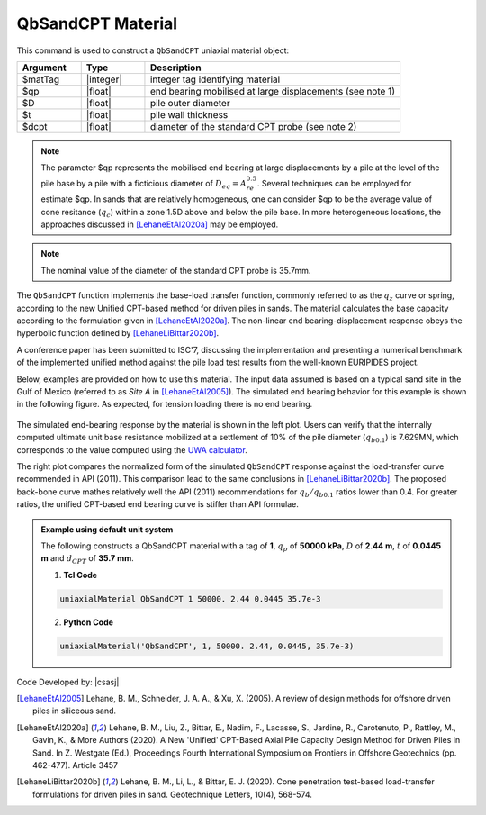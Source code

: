 .. _QbSandCPT:

QbSandCPT Material
^^^^^^^^^^^^^^^^^^

This command is used to construct a ``QbSandCPT`` uniaxial material object:

.. function:: uniaxialMaterial QbSandCPT $matTag $qp $D $t $dcpt

.. csv-table:: 
   :header: "Argument", "Type", "Description"
   :widths: 10, 10, 40

   $matTag, |integer|, integer tag identifying material
   $qp, |float|,  end bearing mobilised at large displacements (see note 1)
   $D, |float|, pile outer diameter 
   $t, |float|, pile wall thickness
   $dcpt, |float|, diameter of the standard CPT probe (see note 2)

.. note::
   The parameter $qp represents the mobilised end bearing at large displacements by a pile  at the 
   level of the pile base by a pile with a ficticious diameter of :math:`D_{eq}=A_{re}^{0.5}`. 
   Several techniques can be employed for estimate $qp.  
   In sands that are relatively homogeneous, one can consider $qp to be the average value of 
   cone resitance (:math:`q_c`) within a zone 1.5D above and below the pile base. 
   In more heterogeneous locations, the approaches discussed in [LehaneEtAl2020a]_ may be employed. 

.. note::   
   The nominal value of the diameter of the standard CPT probe is 35.7mm.

   
The ``QbSandCPT`` function implements the base-load transfer function, commonly referred to as 
the :math:`q_z` curve or spring, according to the new Unified CPT-based method for driven piles in 
sands. The material calculates the base capacity according to the formulation given in [LehaneEtAl2020a]_. 
The non-linear end bearing-displacement response obeys the hyperbolic function defined by 
[LehaneLiBittar2020b]_.

A conference paper has been submitted to ISC'7, discussing the implementation and presenting a 
numerical benchmark of the implemented unified method against the pile load test results from the 
well-known EURIPIDES project. 

Below, examples are provided on how to use this material. The input data assumed is based on a typical 
sand site in the Gulf of Mexico (referred to as *Site A* in [LehaneEtAl2005]_). The simulated 
end bearing behavior for this example is shown in the following figure. As expected, for tension 
loading there is no end bearing. 

.. figure:: figures/unifiedCPT/qbsandcpt.png
	:align: center
	:figclass: align-center

The simulated end-bearing response by the material is shown in the left plot. Users can verify 
that the internally computed ultimate unit base resistance mobilized at a 
settlement of 10% of the pile diameter (:math:`q_{b 0.1}`) is 7.629MN, which corresponds to the 
value computed using the `UWA calculator <https://pile-capacity-uwa.com>`_. 

The right plot compares the normalized form of the simulated ``QbSandCPT`` response against the 
load-transfer curve recommended in API (2011). This comparison lead to the same conclusions in 
[LehaneLiBittar2020b]_. The proposed back-bone curve mathes relatively well the API (2011) 
recommendations for :math:`q_{b}/q_{b 0.1}` ratios lower than 0.4. For greater ratios, the unified 
CPT-based end bearing curve is stiffer than API formulae. 

.. admonition:: Example using default unit system

   The following constructs a QbSandCPT material with a tag of **1**, :math:`q_p` of **50000 kPa**, :math:`D` of **2.44 m**, :math:`t` of **0.0445 m** and :math:`d_{CPT}` of **35.7 mm**. 

   1. **Tcl Code**

   .. code-block:: tcl

      uniaxialMaterial QbSandCPT 1 50000. 2.44 0.0445 35.7e-3

   2. **Python Code** 

   .. code-block:: python

      uniaxialMaterial('QbSandCPT', 1, 50000. 2.44, 0.0445, 35.7e-3)

Code Developed by: |csasj|

.. [LehaneEtAl2005] Lehane, B. M., Schneider, J. A. A., & Xu, X. (2005). A review of design methods for offshore driven piles in siliceous sand.

.. [LehaneEtAl2020a] Lehane, B. M., Liu, Z., Bittar, E., Nadim, F., Lacasse, S., Jardine, R., Carotenuto, P., Rattley, M., Gavin, K., & More Authors (2020). A New 'Unified' CPT-Based Axial Pile Capacity Design Method for Driven Piles in Sand. In Z. Westgate (Ed.), Proceedings Fourth International Symposium on Frontiers in Offshore Geotechnics (pp. 462-477). Article 3457

.. [LehaneLiBittar2020b] Lehane, B. M., Li, L., & Bittar, E. J. (2020). Cone penetration test-based load-transfer formulations for driven piles in sand. Geotechnique Letters, 10(4), 568-574.